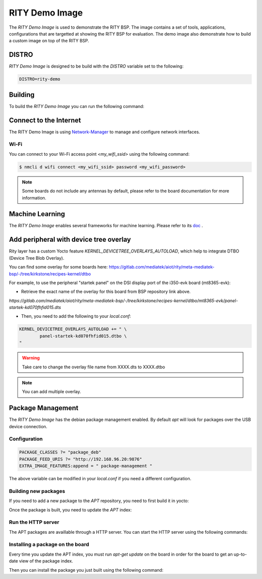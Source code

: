 RITY Demo Image
===============

The `RITY Demo Image` is used to demonstrate the RITY BSP. The image contains
a set of tools, applications, configurations that are targetted at showing
the RITY BSP for evaluation. The demo image also demonstrate how to build
a custom image on top of the RITY BSP.

DISTRO
------

`RITY Demo Image` is designed to be build with the `DISTRO` variable set
to the following:

.. code::

	DISTRO=rity-demo

Building
--------

To build the `RITY Demo Image` you can run the following command:

.. prompt:: bash $

	DISTRO=rity-demo MACHINE=<machine> bitbake rity-demo-image

Connect to the Internet
-----------------------

The RITY Demo Image is using
`Network-Manager <https://en.wikipedia.org/wiki/NetworkManager>`_ to manage
and configure network interfaces.

Wi-Fi
^^^^^

You can connect to your Wi-Fi access point `<my_wifi_ssid>` using the following
command:

.. code::

	$ nmcli d wifi connect <my_wifi_ssid> password <my_wifi_password>

.. note::

	Some boards do not include any antennas by default, please
	refer to the board documentation for more information.

Machine Learning
----------------

The `RITY Demo Image` enables several frameworks for machine learning. Please refer to its `doc <https://mediatek.gitlab.io/aiot/rity/meta-nn/index.html>`_ .

Add peripheral with device tree overlay
---------------------------------------

Rity layer has a custom Yocto feature `KERNEL_DEVICETREE_OVERLAYS_AUTOLOAD`,
which help to integrate DTBO (Device Tree Blob Overlay).

You can find some overlay for some boards here:
https://gitlab.com/mediatek/aiot/rity/meta-mediatek-bsp/-/tree/kirkstone/recipes-kernel/dtbo

For example, to use the peripheral "startek panel" on the DSI display port
of the i350-evk board (mt8365-evk):

- Retrieve the exact name of the overlay for this board from BSP repository link above.

`https://gitlab.com/mediatek/aiot/rity/meta-mediatek-bsp/-/tree/kirkstone/recipes-kernel/dtbo/mt8365-evk/panel-startek-kd070fhfid015.dts`

- Then, you need to add the following to your `local.conf`:

.. code::

	KERNEL_DEVICETREE_OVERLAYS_AUTOLOAD += " \
		panel-startek-kd070fhfid015.dtbo \
	"

.. warning::

	Take care to change the overlay file name from XXXX.dts to XXXX.dtbo

.. note::

	You can add multiple overlay.

Package Management
------------------

The `RITY Demo Image` has the debian package management enabled. By default
`apt` will look for packages over the USB device connection.

Configuration
^^^^^^^^^^^^^

.. code::

	PACKAGE_CLASSES ?= "package_deb"
	PACKAGE_FEED_URIS ?= "http://192.168.96.20:9876"
	EXTRA_IMAGE_FEATURES:append = " package-management "

The above variable can be modified in your `local.conf` if you need a different
configuration.

Building new packages
^^^^^^^^^^^^^^^^^^^^^

If you need to add a new package to the `APT` repository, you need to first
build it in yocto:

.. prompt:: bash $

	bitbake vim

Once the package is built, you need to update the `APT` index:

.. prompt:: bash $

	bitbake package-index

Run the HTTP server
^^^^^^^^^^^^^^^^^^^

The APT packages are availlable through a HTTP server. You can start the HTTP
server using the following commands:

.. prompt:: bash $

	cd build/tmp/deploy/deb/
	python3 -m http.server 9876

Installing a package on the board
^^^^^^^^^^^^^^^^^^^^^^^^^^^^^^^^^

Every time you update the APT index, you must run `apt-get update` on the
board in order for the board to get an up-to-date view of the package index.

.. prompt:: bash $

	apt-get update

Then you can install the package you just built using the following command:

.. prompt:: bash $

	apt-get install vim

